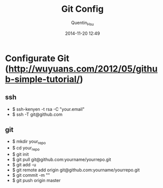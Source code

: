 #+TITLE: Git Config
#+AUTHOR: Quentin_Hsu
#+DATE: 2014-11-20 12:49

* Configurate Git (http://wuyuans.com/2012/05/github-simple-tutorial/)
** ssh
   + $ ssh-kenyen -t rsa -C "your.email"
   + $ ssh -T git@github.com

** git 
   + $ mkdir your_repo
   + $ cd your_repo
   + $ git init
   + $ git pull git@github.com:yourname/yourrepo.git
   + $ git add -u
   + $ git remote add origin git@github.com:yourname/yourrepo.git
   + $ git commit -m ""
   + $ git push origin master